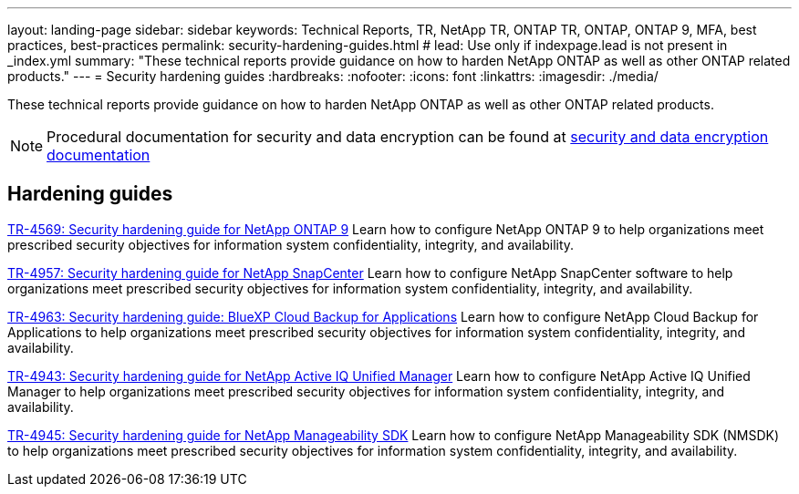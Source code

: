 ---
layout: landing-page
sidebar: sidebar
keywords: Technical Reports, TR, NetApp TR, ONTAP TR, ONTAP, ONTAP 9, MFA, best practices, best-practices
permalink: security-hardening-guides.html
# lead: Use only if indexpage.lead is not present in _index.yml
summary: "These technical reports provide guidance on how to harden NetApp ONTAP as well as other ONTAP related products."
---
= Security hardening guides
:hardbreaks:
:nofooter:
:icons: font
:linkattrs:
:imagesdir: ./media/

[.lead]
These technical reports provide guidance on how to harden NetApp ONTAP as well as other ONTAP related products.

[NOTE]
====
Procedural documentation for security and data encryption can be found at link:https://docs.netapp.com/us-en/ontap/security-encryption/index.html[security and data encryption documentation]
====

// Last Update - Version - current pdf owner
== Hardening guides
// Jan 2023 - 9.12.1 - Dan Tulledge
link:https://www.netapp.com/pdf.html?item=/media/10674-tr4569.pdf[TR-4569: Security hardening guide for NetApp ONTAP 9^]
Learn how to configure NetApp ONTAP 9 to help organizations meet prescribed security objectives for information system confidentiality, integrity, and availability.

// Apr 2023 - 9.12.1 - Ankita Dhawale - this is also in snapcenter.html
link:https://www.netapp.com/pdf.html?item=/media/82393-tr-4957.pdf[TR-4957: Security hardening guide for NetApp SnapCenter^]
Learn how to configure NetApp SnapCenter software to help organizations meet prescribed security objectives for information system confidentiality, integrity, and availability.

// Mar 2023 - 9.12.1 - Ankita Dhawale - this is also in snapcenter.html
link:https://www.netapp.com/pdf.html?item=/media/83591-tr-4963.pdf[TR-4963: Security hardening guide: BlueXP Cloud Backup for Applications^]
Learn how to configure NetApp Cloud Backup for Applications to help organizations meet prescribed security objectives for information system confidentiality, integrity, and availability.

// Feb 2023 - 9.12 - Chris Gebhardt
link:https://netapp.com/pdf.html?item=/media/78654-tr-4943.pdf[TR-4943: Security hardening guide for NetApp Active IQ Unified Manager^]
Learn how to configure NetApp Active IQ Unified Manager to help organizations meet prescribed security objectives for information system confidentiality, integrity, and availability.

// May 2023 - 9.12.1 - Swati Godha
link:https://www.netapp.com/pdf.html?item=/media/78941-tr-4945.pdf[TR-4945: Security hardening guide for NetApp Manageability SDK^]
Learn how to configure NetApp Manageability SDK (NMSDK) to help organizations meet prescribed security objectives for information system confidentiality, integrity, and availability.